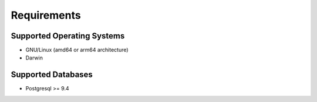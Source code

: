 Requirements
============

Supported Operating Systems
---------------------------

- GNU/Linux (amd64 or arm64 architecture)
- Darwin

Supported Databases
-------------------

- Postgresql >= 9.4
